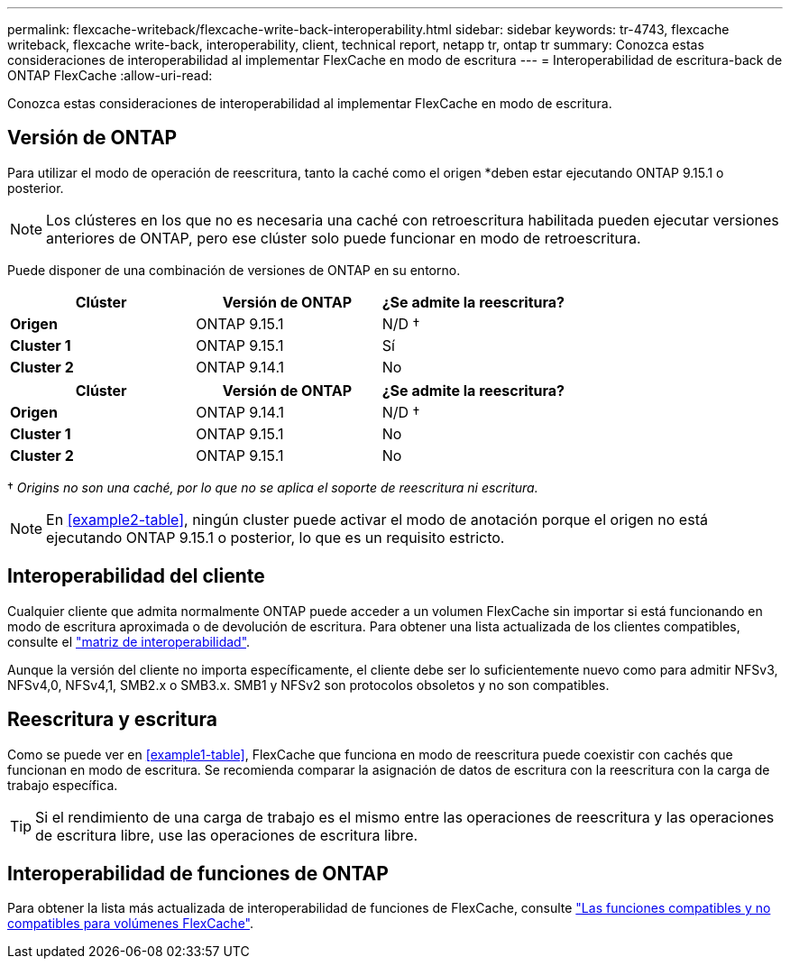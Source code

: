 ---
permalink: flexcache-writeback/flexcache-write-back-interoperability.html 
sidebar: sidebar 
keywords: tr-4743, flexcache writeback, flexcache write-back, interoperability, client, technical report, netapp tr, ontap tr 
summary: Conozca estas consideraciones de interoperabilidad al implementar FlexCache en modo de escritura 
---
= Interoperabilidad de escritura-back de ONTAP FlexCache
:allow-uri-read: 


[role="lead"]
Conozca estas consideraciones de interoperabilidad al implementar FlexCache en modo de escritura.



== Versión de ONTAP

Para utilizar el modo de operación de reescritura, tanto la caché como el origen *deben estar ejecutando ONTAP 9.15.1 o posterior.


NOTE: Los clústeres en los que no es necesaria una caché con retroescritura habilitada pueden ejecutar versiones anteriores de ONTAP, pero ese clúster solo puede funcionar en modo de retroescritura.

Puede disponer de una combinación de versiones de ONTAP en su entorno.

[cols="1*,1*,1*"]
|===
| Clúster | Versión de ONTAP | ¿Se admite la reescritura? 


| *Origen* | ONTAP 9.15.1 | N/D † 


| *Cluster 1* | ONTAP 9.15.1 | Sí 


| *Cluster 2* | ONTAP 9.14.1 | No 
|===
[cols="1*,1*,1*"]
|===
| Clúster | Versión de ONTAP | ¿Se admite la reescritura? 


| *Origen* | ONTAP 9.14.1 | N/D † 


| *Cluster 1* | ONTAP 9.15.1 | No 


| *Cluster 2* | ONTAP 9.15.1 | No 
|===
† _Origins no son una caché, por lo que no se aplica el soporte de reescritura ni escritura._


NOTE: En <<example2-table>>, ningún cluster puede activar el modo de anotación porque el origen no está ejecutando ONTAP 9.15.1 o posterior, lo que es un requisito estricto.



== Interoperabilidad del cliente

Cualquier cliente que admita normalmente ONTAP puede acceder a un volumen FlexCache sin importar si está funcionando en modo de escritura aproximada o de devolución de escritura. Para obtener una lista actualizada de los clientes compatibles, consulte el https://imt.netapp.com/matrix/#welcome["matriz de interoperabilidad"^].

Aunque la versión del cliente no importa específicamente, el cliente debe ser lo suficientemente nuevo como para admitir NFSv3, NFSv4,0, NFSv4,1, SMB2.x o SMB3.x. SMB1 y NFSv2 son protocolos obsoletos y no son compatibles.



== Reescritura y escritura

Como se puede ver en <<example1-table>>, FlexCache que funciona en modo de reescritura puede coexistir con cachés que funcionan en modo de escritura. Se recomienda comparar la asignación de datos de escritura con la reescritura con la carga de trabajo específica.


TIP: Si el rendimiento de una carga de trabajo es el mismo entre las operaciones de reescritura y las operaciones de escritura libre, use las operaciones de escritura libre.



== Interoperabilidad de funciones de ONTAP

Para obtener la lista más actualizada de interoperabilidad de funciones de FlexCache, consulte link:../flexcache/supported-unsupported-features-concept.html["Las funciones compatibles y no compatibles para volúmenes FlexCache"].

